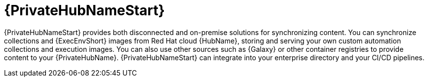 [id="con-about-pa-hub_{context}"]

= {PrivateHubNameStart}

[role="_abstract"]
{PrivateHubNameStart} provides both disconnected and on-premise solutions for synchronizing content.
You can synchronize collections and {ExecEnvShort} images from Red Hat cloud {HubName}, storing and serving your own custom automation collections and execution images.
You can also use other sources such as {Galaxy} or other container registries to provide content to your {PrivateHubName}.
{PrivateHubNameStart} can integrate into your enterprise directory and your CI/CD pipelines.
